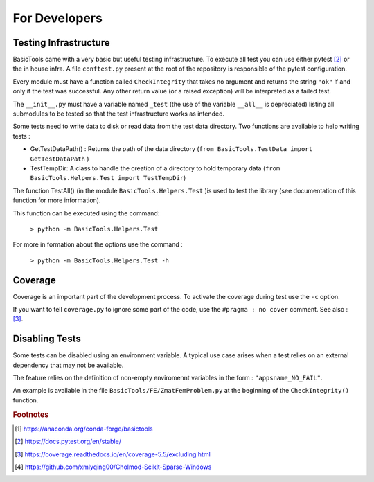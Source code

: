 
.. _fordevs:

**************
For Developers
**************

Testing Infrastructure
######################

BasicTools came with a very basic but useful testing infrastructure.
To execute all test you can use either pytest [#pytestdoc]_ or the in house infra.
A file ``conftest.py`` present at the root of the repository is responsible of the pytest configuration.

Every module must have a function called ``CheckIntegrity`` that takes no argument and returns the string ``"ok"`` if and only if the test was successful.
Any other return value (or a raised exception) will be interpreted as a failed test.

The ``__init__.py`` must have a variable named ``_test`` (the use of the variable ``__all__`` is depreciated) listing all submodules to be tested so that the test infrastructure works as intended.

Some tests need to write data to disk or read data from the test data directory.
Two functions are available to help writing tests :

*  GetTestDataPath() : Returns the path of the data directory (``from BasicTools.TestData import GetTestDataPath`` )
*  TestTempDir: A class to handle the creation of a directory to hold temporary data (``from BasicTools.Helpers.Test import TestTempDir``)

The function TestAll() (in the module ``BasicTools.Helpers.Test`` )is used to test the library (see documentation of this function for more information).

This function can be executed using the command:

    ``> python -m BasicTools.Helpers.Test``

For more in formation about the options use the command :

    ``> python -m BasicTools.Helpers.Test -h``


Coverage
########

Coverage is an important part of the development process.
To activate the coverage during test use the ``-c`` option.

If you want to tell ``coverage.py`` to ignore some part of the code, use the ``#pragma : no cover`` comment.
See also : [#coveragedoc]_.

Disabling Tests
###############

Some tests can be disabled using an environment variable.
A typical use case arises when a test relies on an external dependency that may not be available.

The feature relies on the definition of non-empty enviromennt variables in the form : ``"appsname_NO_FAIL"``.

An example is available in the file ``BasicTools/FE/ZmatFemProblem.py`` at the beginning of the ``CheckIntegrity()`` function.

.. rubric:: Footnotes
.. [#basictoolsanaconda] https://anaconda.org/conda-forge/basictools
.. [#pytestdoc] https://docs.pytest.org/en/stable/
.. [#coveragedoc] https://coverage.readthedocs.io/en/coverage-5.5/excluding.html
.. [#scikitwindows] https://github.com/xmlyqing00/Cholmod-Scikit-Sparse-Windows